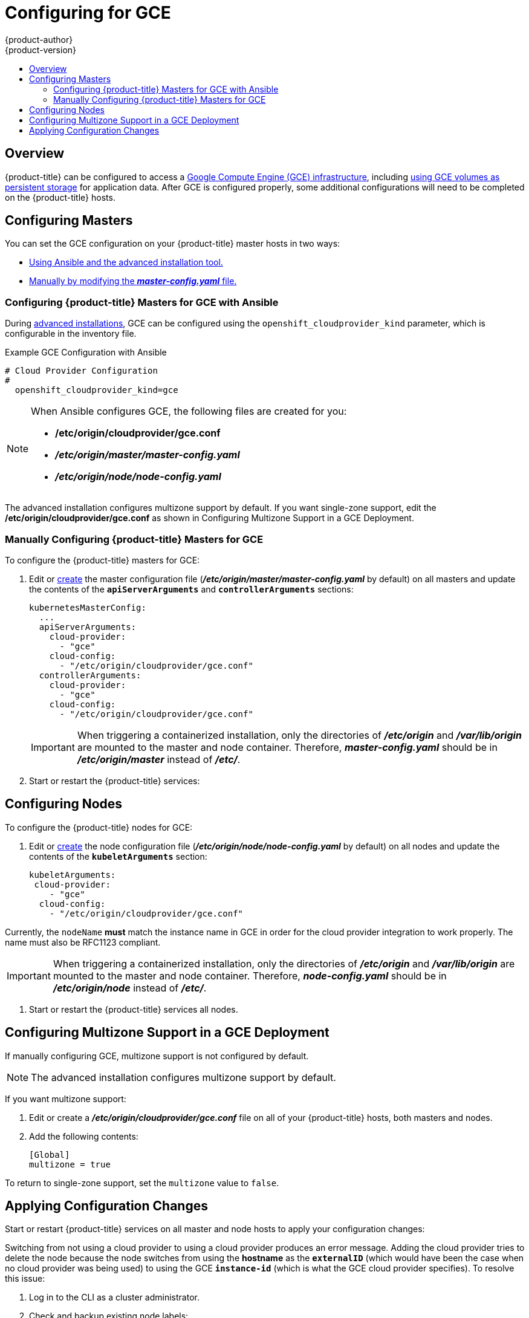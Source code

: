 [[install-config-configuring-gce]]
= Configuring for GCE
{product-author}
{product-version}
:data-uri:
:icons:
:experimental:
:toc: macro
:toc-title:

toc::[]

== Overview
{product-title} can be configured to access a
link:https://cloud.google.com/compute/docs/disks/[Google Compute Engine (GCE) infrastructure], including
xref:../install_config/persistent_storage/persistent_storage_gce.adoc#install-config-persistent-storage-persistent-storage-gce[using GCE
volumes as persistent storage] for application data. After GCE is configured
properly, some additional configurations will need to be completed on the
{product-title} hosts.


[[gce-configuring-masters]]
== Configuring Masters

You can set the GCE configuration on your {product-title} master hosts in two ways:

- xref:gce-configuring-masters-ansible[Using Ansible and the advanced installation tool.]
- xref:gce-configuring-masters-manual[Manually by modifying the *_master-config.yaml_* file.]


[[gce-configuring-masters-ansible]]
=== Configuring {product-title} Masters for GCE with Ansible

During xref:../install_config/install/advanced_install.adoc#install-config-install-advanced-install[advanced installations], GCE can be configured using the `openshift_cloudprovider_kind` parameter, which is configurable in the inventory file.

.Example GCE Configuration with Ansible

----
# Cloud Provider Configuration
#
  openshift_cloudprovider_kind=gce
----



[NOTE]
====
When Ansible configures GCE, the following files are created for you:

- */etc/origin/cloudprovider/gce.conf*
- *_/etc/origin/master/master-config.yaml_*
- *_/etc/origin/node/node-config.yaml_*
====

The advanced installation configures multizone support by default.  If you want single-zone support, edit the */etc/origin/cloudprovider/gce.conf* as shown in Configuring Multizone Support in a GCE Deployment.

[[gce-configuring-masters-manual]]
=== Manually Configuring {product-title} Masters for GCE

To configure the {product-title} masters for GCE:

. Edit or
xref:../install_config/master_node_configuration.adoc#creating-new-configuration-files[create] the
master configuration file (*_/etc/origin/master/master-config.yaml_* by default) on all masters and update the
contents of the `*apiServerArguments*` and `*controllerArguments*` sections:
+
[source,yaml]
----
kubernetesMasterConfig:
  ...
  apiServerArguments:
    cloud-provider:
      - "gce"
    cloud-config:
      - "/etc/origin/cloudprovider/gce.conf"
  controllerArguments:
    cloud-provider:
      - "gce"
    cloud-config:
      - "/etc/origin/cloudprovider/gce.conf"
----
+
[IMPORTANT]
====
When triggering a containerized installation, only the directories of
*_/etc/origin_* and *_/var/lib/origin_* are mounted to the master and node
container. Therefore, *_master-config.yaml_* should be in *_/etc/origin/master_*
instead of *_/etc/_*.
====

. Start or restart the {product-title} services:
+
ifdef::openshift-enterprise[]
----
# systemctl restart atomic-openshift-master
----
endif::[]
ifdef::openshift-origin[]
----
# systemctl restart origin-master
----
endif::[]


[[gce-configuring-nodes]]
== Configuring Nodes

To configure the {product-title} nodes for GCE:

. Edit or
xref:../install_config/master_node_configuration.adoc#creating-new-configuration-files[create]
the node configuration file (*_/etc/origin/node/node-config.yaml_*
by default) on all nodes and update the contents of the `*kubeletArguments*` section:
+
====
[source,yaml]
----
kubeletArguments:
 cloud-provider:
    - "gce"
  cloud-config:
    - "/etc/origin/cloudprovider/gce.conf"

----
====

Currently, the `nodeName` *must* match the instance name in GCE in order
for the cloud provider integration to work properly.  The name must also be
RFC1123 compliant.

[IMPORTANT]
====
When triggering a containerized installation, only the directories of
*_/etc/origin_* and *_/var/lib/origin_* are mounted to the master and node
container. Therefore, *_node-config.yaml_* should be in *_/etc/origin/node_*
instead of *_/etc/_*.
====

. Start or restart the {product-title} services all nodes.
+
ifdef::openshift-enterprise[]
----
# systemctl restart atomic-openshift-node
----
endif::[]
ifdef::openshift-origin[]
----
# systemctl restart origin-node
----
endif::[]


[[configuring-gce-multizone]]

== Configuring Multizone Support in a GCE Deployment
If manually configuring GCE, multizone support is not configured by default.

[NOTE]
====
The advanced installation configures multizone support by default.
====

If you want multizone support:

. Edit or create a *_/etc/origin/cloudprovider/gce.conf_* file on all of your {product-title} hosts, both masters and nodes.
. Add the following contents:
+
----
[Global]
multizone = true
----

To return to single-zone support, set the `multizone` value to `false`.

[[gce-applying-configuration-changes]]
== Applying Configuration Changes

Start or restart {product-title} services on all master and node hosts to apply your
configuration changes:

ifdef::openshift-enterprise[]
----
# systemctl restart atomic-openshift-master
# systemctl restart atomic-openshift-node
----
endif::[]
ifdef::openshift-origin[]
----
# systemctl restart origin-master
# systemctl restart origin-node
----
endif::[]

Switching from not using a cloud provider to using a cloud provider produces an
error message. Adding the cloud provider tries to delete the node because the
node switches from using the *hostname* as the `*externalID*` (which would have
been the case when no cloud provider was being used) to using the GCE
`*instance-id*` (which is what the GCE cloud provider specifies). To resolve
this issue:

.  Log in to the CLI as a cluster administrator.
. Check and backup existing node labels:
+
[source, bash]
----
$ oc describe node <node_name> | grep -Poz '(?s)Labels.*\n.*(?=Taints)'
----
.  Delete the nodes:
+
[source, bash]
----
$ oc delete node <node_name>
----
.  On each node host, restart the {product-title} service.
+
ifdef::openshift-enterprise[]
----
$ systemctl restart atomic-openshift-node
----
endif::[]
ifdef::openshift-origin[]
----
$ systemctl restart origin-node
----
endif::[]
.  Add back any xref:../admin_guide/manage_nodes.adoc#updating-labels-on-nodes[labels on each node] that you previously had.
